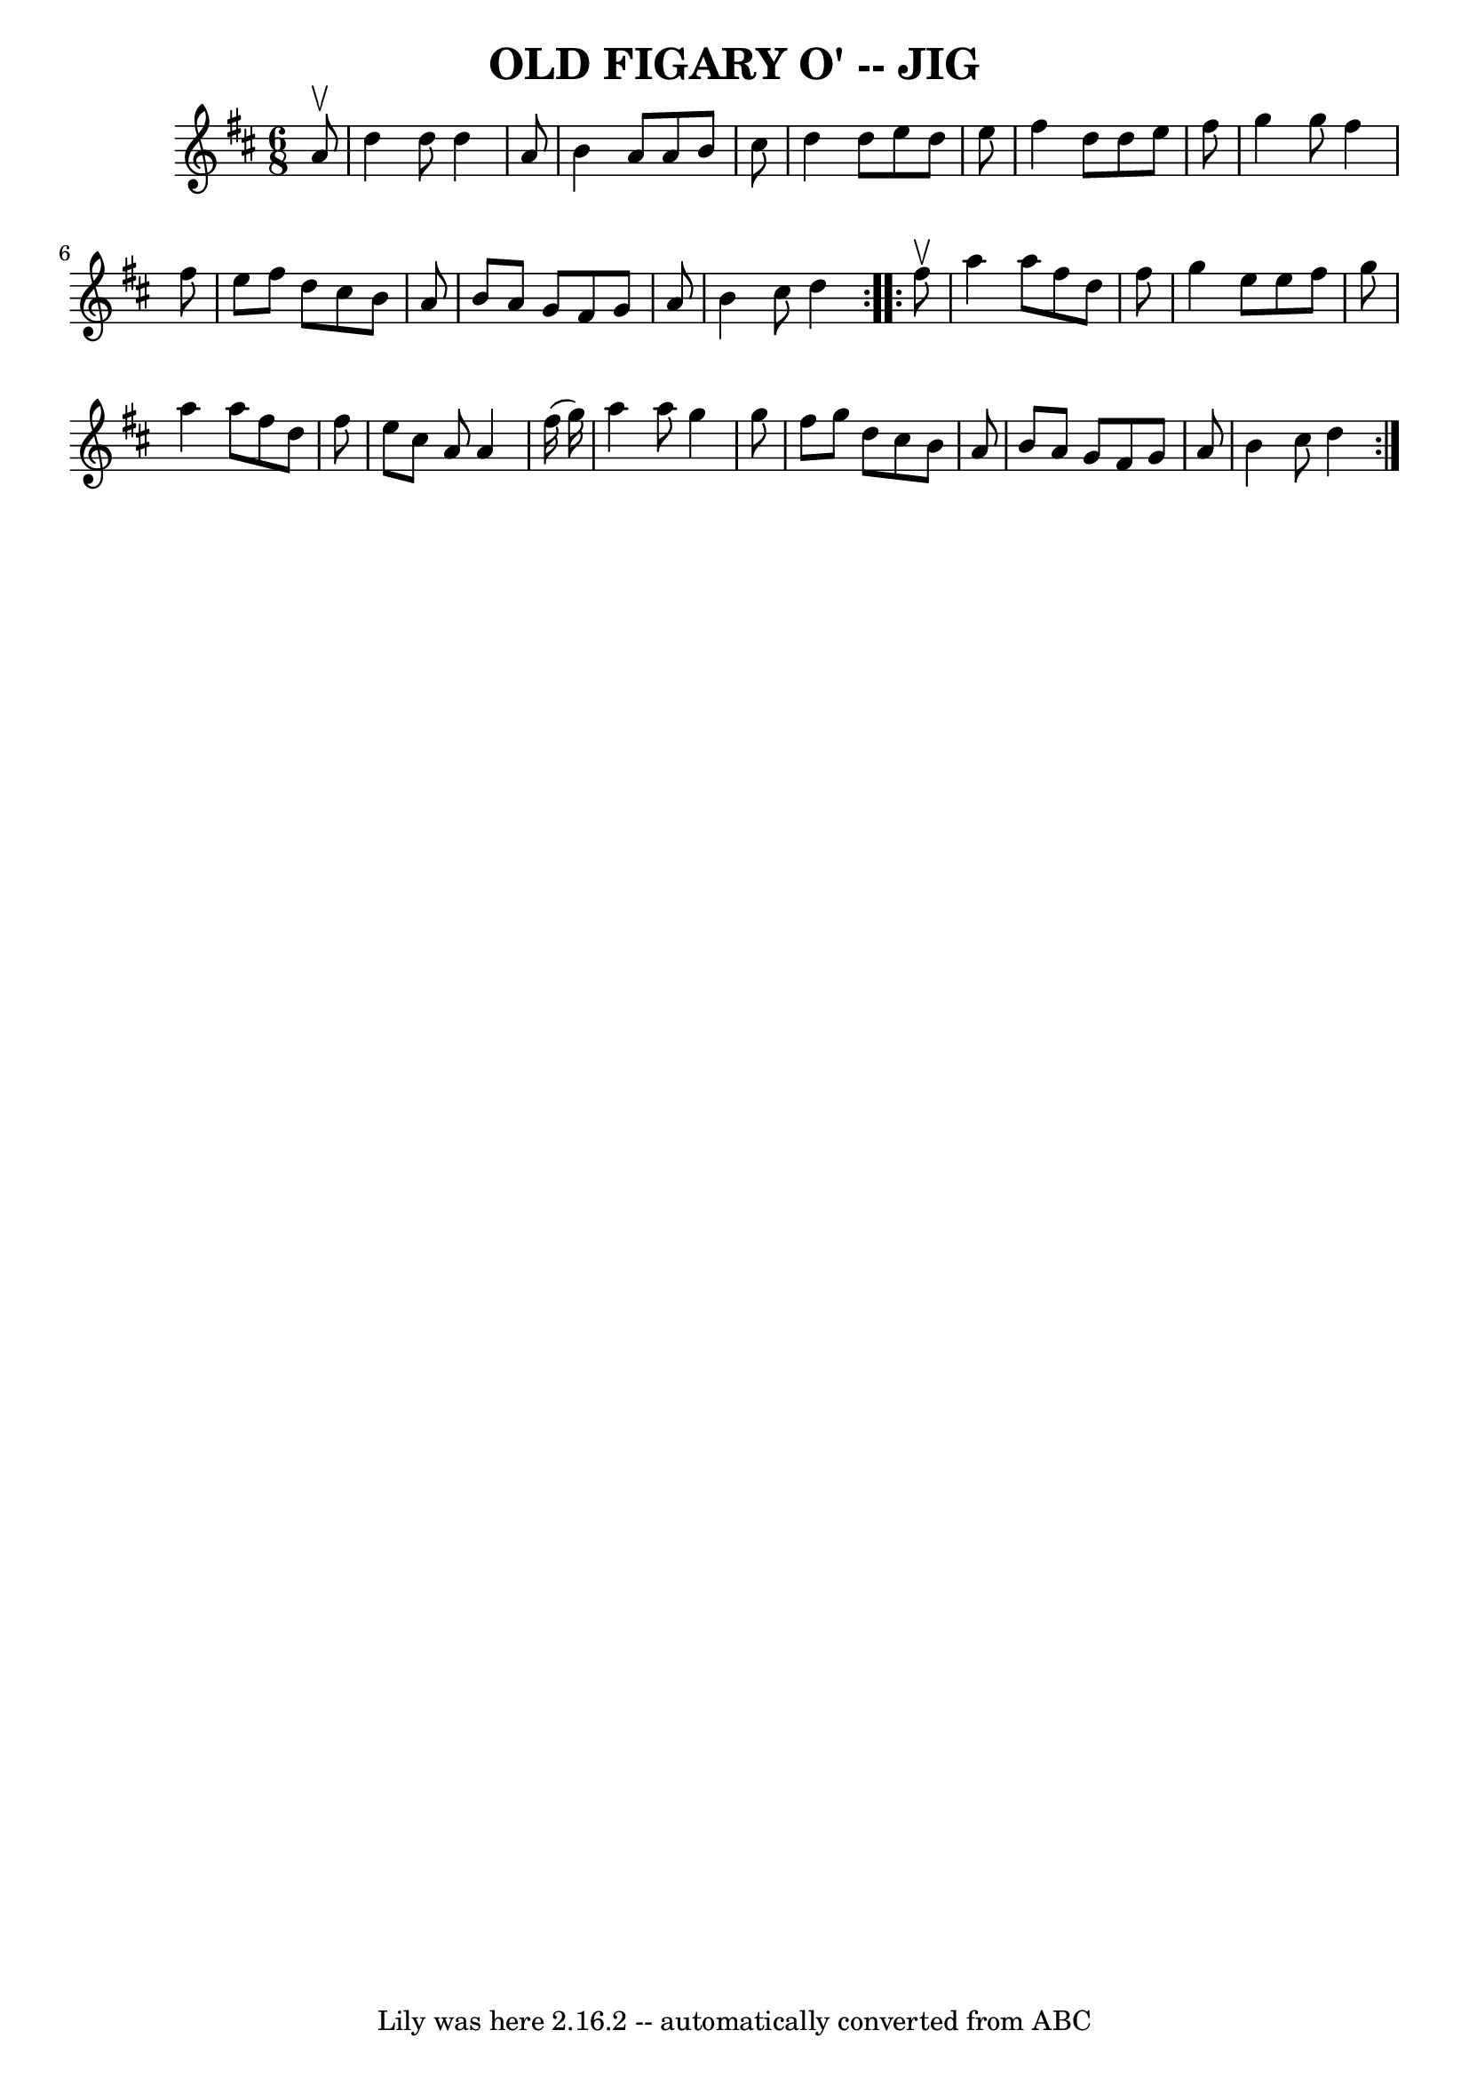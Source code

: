 \version "2.7.40"
\header {
	book = "Ryan's Mammoth Collection of Fiddle Tunes"
	crossRefNumber = "1"
	footnotes = ""
	tagline = "Lily was here 2.16.2 -- automatically converted from ABC"
	title = "OLD FIGARY O' -- JIG"
}
voicedefault =  {
\set Score.defaultBarType = "empty"

\repeat volta 2 {
\time 6/8 \key d \major   a'8 ^\upbow       \bar "|"   d''4    d''8    d''4    
a'8    \bar "|"   b'4    a'8    a'8    b'8    cis''8    \bar "|"   d''4    d''8 
   e''8    d''8    e''8    \bar "|"   fis''4    d''8    d''8    e''8    fis''8  
  \bar "|"     \bar "|"   g''4    g''8    fis''4    fis''8    \bar "|"   e''8   
 fis''8    d''8    cis''8    b'8    a'8    \bar "|"   b'8    a'8    g'8    
fis'8    g'8    a'8    \bar "|"   b'4    cis''8    d''4    }     
\repeat volta 2 {   fis''8 ^\upbow       \bar "|"   a''4    a''8    fis''8    
d''8    fis''8    \bar "|"   g''4    e''8    e''8    fis''8    g''8    \bar "|" 
  a''4    a''8    fis''8    d''8    fis''8    \bar "|"   e''8    cis''8    a'8  
  a'4    fis''16 (   g''16  -)   \bar "|"     \bar "|"   a''4    a''8    g''4   
 g''8    \bar "|"   fis''8    g''8    d''8    cis''8    b'8    a'8    \bar "|"  
 b'8    a'8    g'8    fis'8    g'8    a'8    \bar "|"   b'4    cis''8    d''4   
 }   
}

\score{
    <<

	\context Staff="default"
	{
	    \voicedefault 
	}

    >>
	\layout {
	}
	\midi {}
}
